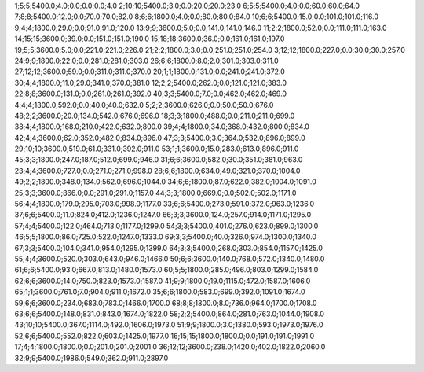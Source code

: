1;5;5;5400.0;4.0;0.0;0.0;0.0;4.0
2;10;10;5400.0;3.0;0.0;20.0;20.0;23.0
6;5;5;5400.0;4.0;0.0;60.0;60.0;64.0
7;8;8;5400.0;12.0;0.0;70.0;70.0;82.0
8;6;6;1800.0;4.0;0.0;80.0;80.0;84.0
10;6;6;5400.0;15.0;0.0;101.0;101.0;116.0
9;4;4;1800.0;29.0;0.0;91.0;91.0;120.0
13;9;9;3600.0;5.0;0.0;141.0;141.0;146.0
11;2;2;1800.0;52.0;0.0;111.0;111.0;163.0
14;15;15;3600.0;39.0;0.0;151.0;151.0;190.0
15;18;18;3600.0;36.0;0.0;161.0;161.0;197.0
19;5;5;3600.0;5.0;0.0;221.0;221.0;226.0
21;2;2;1800.0;3.0;0.0;251.0;251.0;254.0
3;12;12;1800.0;227.0;0.0;30.0;30.0;257.0
24;9;9;1800.0;22.0;0.0;281.0;281.0;303.0
26;6;6;1800.0;8.0;2.0;301.0;303.0;311.0
27;12;12;3600.0;59.0;0.0;311.0;311.0;370.0
20;1;1;1800.0;131.0;0.0;241.0;241.0;372.0
30;4;4;1800.0;11.0;29.0;341.0;370.0;381.0
12;2;2;5400.0;262.0;0.0;121.0;121.0;383.0
22;8;8;3600.0;131.0;0.0;261.0;261.0;392.0
40;3;3;5400.0;7.0;0.0;462.0;462.0;469.0
4;4;4;1800.0;592.0;0.0;40.0;40.0;632.0
5;2;2;3600.0;626.0;0.0;50.0;50.0;676.0
48;2;2;3600.0;20.0;134.0;542.0;676.0;696.0
18;3;3;1800.0;488.0;0.0;211.0;211.0;699.0
38;4;4;1800.0;168.0;210.0;422.0;632.0;800.0
39;4;4;1800.0;34.0;368.0;432.0;800.0;834.0
42;4;4;3600.0;62.0;352.0;482.0;834.0;896.0
47;3;3;5400.0;3.0;364.0;532.0;896.0;899.0
29;10;10;3600.0;519.0;61.0;331.0;392.0;911.0
53;1;1;3600.0;15.0;283.0;613.0;896.0;911.0
45;3;3;1800.0;247.0;187.0;512.0;699.0;946.0
31;6;6;3600.0;582.0;30.0;351.0;381.0;963.0
23;4;4;3600.0;727.0;0.0;271.0;271.0;998.0
28;6;6;1800.0;634.0;49.0;321.0;370.0;1004.0
49;2;2;1800.0;348.0;134.0;562.0;696.0;1044.0
34;6;6;1800.0;87.0;622.0;382.0;1004.0;1091.0
25;3;3;3600.0;866.0;0.0;291.0;291.0;1157.0
44;3;3;1800.0;669.0;0.0;502.0;502.0;1171.0
56;4;4;1800.0;179.0;295.0;703.0;998.0;1177.0
33;6;6;5400.0;273.0;591.0;372.0;963.0;1236.0
37;6;6;5400.0;11.0;824.0;412.0;1236.0;1247.0
66;3;3;3600.0;124.0;257.0;914.0;1171.0;1295.0
57;4;4;5400.0;122.0;464.0;713.0;1177.0;1299.0
54;3;3;5400.0;401.0;276.0;623.0;899.0;1300.0
46;5;5;1800.0;86.0;725.0;522.0;1247.0;1333.0
69;3;3;5400.0;40.0;326.0;974.0;1300.0;1340.0
67;3;3;5400.0;104.0;341.0;954.0;1295.0;1399.0
64;3;3;5400.0;268.0;303.0;854.0;1157.0;1425.0
55;4;4;3600.0;520.0;303.0;643.0;946.0;1466.0
50;6;6;3600.0;140.0;768.0;572.0;1340.0;1480.0
61;6;6;5400.0;93.0;667.0;813.0;1480.0;1573.0
60;5;5;1800.0;285.0;496.0;803.0;1299.0;1584.0
62;6;6;3600.0;14.0;750.0;823.0;1573.0;1587.0
41;9;9;1800.0;19.0;1115.0;472.0;1587.0;1606.0
65;1;1;3600.0;761.0;7.0;904.0;911.0;1672.0
35;6;6;1800.0;583.0;699.0;392.0;1091.0;1674.0
59;6;6;3600.0;234.0;683.0;783.0;1466.0;1700.0
68;8;8;1800.0;8.0;736.0;964.0;1700.0;1708.0
63;6;6;5400.0;148.0;831.0;843.0;1674.0;1822.0
58;2;2;5400.0;864.0;281.0;763.0;1044.0;1908.0
43;10;10;5400.0;367.0;1114.0;492.0;1606.0;1973.0
51;9;9;1800.0;3.0;1380.0;593.0;1973.0;1976.0
52;6;6;5400.0;552.0;822.0;603.0;1425.0;1977.0
16;15;15;1800.0;1800.0;0.0;191.0;191.0;1991.0
17;4;4;1800.0;1800.0;0.0;201.0;201.0;2001.0
36;12;12;3600.0;238.0;1420.0;402.0;1822.0;2060.0
32;9;9;5400.0;1986.0;549.0;362.0;911.0;2897.0
